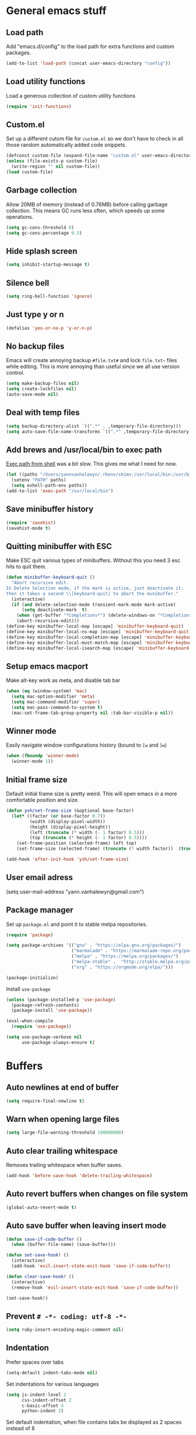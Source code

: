 * General emacs stuff
** Load path

   Add "emacs.d/config" to the load path for extra functions and custom packages.

   #+BEGIN_SRC emacs-lisp
     (add-to-list 'load-path (concat user-emacs-directory "config"))
   #+END_SRC

** Load utility functions

   Load a generous collection of custom utility functions

   #+BEGIN_SRC emacs-lisp
     (require 'init-functions)
   #+END_SRC

** Custom.el

   Set up a different cutom file for ~custom.el~ so we don't have to check in all those random automatically added code snippets.

   #+BEGIN_SRC emacs-lisp
     (defconst custom-file (expand-file-name "custom.el" user-emacs-directory))
     (unless (file-exists-p custom-file)
       (write-region "" nil custom-file))
     (load custom-file)
   #+END_SRC

** Garbage collection

   Allow 20MB of memory (instead of 0.76MB) before calling garbage collection. This means GC runs less often, which speeds up some operations.

   #+BEGIN_SRC emacs-lisp
     (setq gc-cons-threshold 0)
     (setq gc-cons-percentage 0.3)
   #+END_SRC

** Hide splash screen

   #+BEGIN_SRC emacs-lisp
     (setq inhibit-startup-message t)
   #+END_SRC

** Silence bell

   #+BEGIN_SRC emacs-lisp
     (setq ring-bell-function 'ignore)
   #+END_SRC

** Just type y or n

   #+BEGIN_SRC emacs-lisp
     (defalias 'yes-or-no-p 'y-or-n-p)
   #+END_SRC

** No backup files

   Emacs will create annoying backup ~#file.txt#~ and lock ~file.txt~~
   files while editing. This is more annoying than useful since we all
   use version control.

   #+BEGIN_SRC emacs-lisp
     (setq make-backup-files nil)
     (setq create-lockfiles nil)
     (auto-save-mode nil)
   #+END_SRC

** Deal with temp files

   #+BEGIN_SRC emacs-lisp
     (setq backup-directory-alist `((".*" . ,temporary-file-directory)))
     (setq auto-save-file-name-transforms `((".*" ,temporary-file-directory t)))
   #+END_SRC

** Add brews and /usr/local/bin to exec path

   [[https://github.com/purcell/exec-path-from-shell][Exec path from shell]] was a bit slow. This gives me what I need for now.

   #+BEGIN_SRC emacs-lisp
     (let ((paths "/Users/yannvanhalewyn/.rbenv/shims:/usr/local/bin:/usr/bin:/bin:/usr/sbin:/sbin:/usr/local/MacGPG2/bin"))
       (setenv "PATH" paths)
       (setq eshell-path-env paths))
     (add-to-list 'exec-path "/usr/local/bin")
   #+END_SRC

** Save minibuffer history

   #+BEGIN_SRC emacs-lisp
     (require 'savehist)
     (savehist-mode t)
   #+END_SRC

** Quitting minibuffer with ESC

   Make ESC quit various types of minibuffers. Without this you need 3 esc hits to quit them.

   #+BEGIN_SRC emacs-lisp
     (defun minibuffer-keyboard-quit ()
       "Abort recursive edit.
     In Delete Selection mode, if the mark is active, just deactivate it;
     then it takes a second \\[keyboard-quit] to abort the minibuffer."
       (interactive)
       (if (and delete-selection-mode transient-mark-mode mark-active)
           (setq deactivate-mark  t)
         (when (get-buffer "*Completions*") (delete-windows-on "*Completions*"))
         (abort-recursive-edit)))
     (define-key minibuffer-local-map [escape] 'minibuffer-keyboard-quit)
     (define-key minibuffer-local-ns-map [escape] 'minibuffer-keyboard-quit)
     (define-key minibuffer-local-completion-map [escape] 'minibuffer-keyboard-quit)
     (define-key minibuffer-local-must-match-map [escape] 'minibuffer-keyboard-quit)
     (define-key minibuffer-local-isearch-map [escape] 'minibuffer-keyboard-quit)
   #+END_SRC

** Setup emacs macport

   Make alt-key work as meta, and disable tab bar

   #+BEGIN_SRC emacs-lisp
     (when (eq (window-system) 'mac)
       (setq mac-option-modifier 'meta)
       (setq mac-command-modifier 'super)
       (setq mac-pass-command-to-system t)
       (mac-set-frame-tab-group-property nil :tab-bar-visible-p nil))
   #+END_SRC

** Winner mode

   Easily navigate window configurations history (bound to ~[w~ and ~]w~)

   #+BEGIN_SRC emacs-lisp
     (when (fboundp 'winner-mode)
       (winner-mode 1))
   #+END_SRC

** Initial frame size

   Default initial frame size is pretty weird. This will open emacs in
   a more comfortable position and size.

   #+BEGIN_SRC emacs-lisp
     (defun yvh/set-frame-size (&optional base-factor)
       (let* ((factor (or base-factor 0.7))
              (width (display-pixel-width))
              (height (display-pixel-height))
              (left (truncate (* width (- 1 factor) 0.5)))
              (top (truncate (* height (- 1 factor) 0.5))))
         (set-frame-position (selected-frame) left top)
         (set-frame-size (selected-frame) (truncate (* width factor))  (truncate (* height factor)) t)))

     (add-hook 'after-init-hook 'yvh/set-frame-size)
   #+END_SRC

** User email adress

   #+BEGIN_EXAMPLE emacs-lisp
     (setq user-mail-address "yann.vanhalewyn@gmail.com")
   #+END_EXAMPLE

** Package manager

  Set up ~package.el~ and point it to stable melpa repositories.

  #+BEGIN_SRC emacs-lisp
    (require 'package)

    (setq package-archives '(("gnu" . "https://elpa.gnu.org/packages/")
                             ("marmalade" . "https://marmalade-repo.org/packages/")
                             ("melpa" . "https://melpa.org/packages/")
                             ("melpa-stable" .  "http://stable.melpa.org/packages/")
                             ("org" . "https://orgmode.org/elpa/")))

    (package-initialize)
  #+END_SRC

  Install ~use-package~

  #+BEGIN_SRC emacs-lisp
    (unless (package-installed-p 'use-package)
      (package-refresh-contents)
      (package-install 'use-package))

    (eval-when-compile
      (require 'use-package))

    (setq use-package-verbose nil
          use-package-always-ensure t)
  #+END_SRC

* Buffers
** Auto newlines at end of buffer

   #+BEGIN_SRC emacs-lisp
     (setq require-final-newline t)
   #+END_SRC

** Warn when opening large files

   #+BEGIN_SRC emacs-lisp
     (setq large-file-warning-threshold 100000000)
   #+END_SRC

** Auto clear trailing whitespace

   Removes trailing whitespace when buffer saves.

   #+BEGIN_SRC emacs-lisp
     (add-hook 'before-save-hook 'delete-trailing-whitespace)
   #+END_SRC

** Auto revert buffers when changes on file system

   #+BEGIN_SRC emacs-lisp
     (global-auto-revert-mode t)
   #+END_SRC

** Auto save buffer when leaving insert mode

   #+BEGIN_SRC emacs-lisp
     (defun save-if-code-buffer ()
       (when (buffer-file-name) (save-buffer)))

     (defun set-save-hook! ()
       (interactive)
       (add-hook 'evil-insert-state-exit-hook 'save-if-code-buffer))

     (defun clear-save-hook! ()
       (interactive)
       (remove-hook 'evil-insert-state-exit-hook 'save-if-code-buffer))

     (set-save-hook!)
   #+END_SRC

** Prevent ~# -*- coding: utf-8 -*-~

   #+BEGIN_SRC emacs-lisp
     (setq ruby-insert-encoding-magic-comment nil)
   #+END_SRC

** Indentation

   Prefer spaces over tabs

   #+BEGIN_SRC emacs-lisp
     (setq-default indent-tabs-mode nil)
   #+END_SRC

   Set indentations for various languages

   #+BEGIN_SRC emacs-lisp
     (setq js-indent-level 2
           css-indent-offset 2
           c-basic-offset 4
           python-indent 2)
   #+END_SRC

   Set default indentation, when file contains tabs be displayed as 2 spaces instead of 8

   #+BEGIN_SRC emacs-lisp
     (setq-default tab-width 2)
   #+END_SRC

** Remember cursor position when opening files

   #+BEGIN_SRC emacs-lisp
     (setq save-place-file (locate-user-emacs-file "places"))
     (setq-default save-place t)
     (require 'saveplace)
     (save-place-mode 1)
   #+END_SRC

** Always follow symlinks

   #+BEGIN_SRC emacs-lisp
     (setq vc-follow-symlinks t)
   #+END_SRC

** Centering after jumping paragraphs

   #+BEGIN_SRC emacs-lisp
     (setq scroll-margin 3
           scroll-conservatively 9999
           scroll-step 1)
   #+END_SRC

** Don't confirm when creating new file

   #+BEGIN_SRC emacs-lisp
     (setq confirm-nonexistent-file-or-buffer nil)
   #+END_SRC

** Scroll in compilation mode

   #+BEGIN_SRC emacs-lisp
     (setq compilation-scroll-output t)
   #+END_SRC

** C++ header files

   #+BEGIN_SRC emacs-lisp
     (add-to-list 'auto-mode-alist '("\\.h\\'" . c++-mode))
   #+END_SRC

** Open common config files with conf mode

   #+BEGIN_SRC emacs-lisp
     (let* ((conf-files '("aliases" "functions" "gitignore" "rc" ".tf" "Dockerfile"))
            (conf-regexp (concat (regexp-opt conf-files t) "\\'")))
       (add-to-list 'auto-mode-alist (cons conf-regexp 'conf-mode)))
   #+END_SRC

** Get colorized compilation buffers

   Useful for various test runners that use compilation buffers, like the mocha test runner.

   #+BEGIN_SRC emacs-lisp
     (require 'ansi-color)
     (defun colorize-compilation-buffer ()
       (toggle-read-only)
       (ansi-color-apply-on-region compilation-filter-start (point))
       (toggle-read-only))
     (add-hook 'compilation-filter-hook 'colorize-compilation-buffer)
   #+END_SRC

** Allow to erase buffers without warning

   This is useful for clearing the shell buffer without emacs complaining.

   #+BEGIN_SRC emacs-lisp
     (put 'erase-buffer 'disabled nil)
   #+END_SRC

* Layout
** Setup theme and font

   #+BEGIN_SRC emacs-lisp
     (use-package kaolin-themes :init (load-theme 'kaolin-galaxy t))
     (set-face-attribute 'default nil :font "Menlo" :height 145)
   #+END_SRC

** Use rich icons

   Have pretty icons for neotree and the modeline. Be sure to run ~M-x all-the-icons-install-fonts~
   #+BEGIN_SRC emacs-lisp
     (use-package all-the-icons)
   #+END_SRC

** Setup modeline

   [[https://github.com/seagle0128/doom-modeline][DOOM modeline]] is the modeline from DOOM emacs and is beautiful with lots of great features.

   Custom package used for my modeline:

   - [[https://github.com/yannvanhalewyn/dotfiles/blob/master/emacs.d/config/ci-status.el][ci-status]] fetches the current status from CI using hub

   #+BEGIN_SRC emacs-lisp
     (use-package doom-modeline
       :ensure t
       :hook (after-init . doom-modeline-mode)
       :config
       (column-number-mode) ;; Show column number in modeline
       (setq doom-modeline-height 25
             doom-modeline-percent-position nil
             column-number-indicator-zero-based nil)

       (require 'ci-status)
       (doom-modeline-def-segment ci-status
         (when (cis/has-status?)
           (let ((status (format "CI %s " (cis/propertized-status cis/latest-ci-status))))
             (if (doom-modeline--active) status
               (propertize status 'face 'mode-line-inactive)))))

       (doom-modeline-def-modeline 'yvh/modeline
         '(bar matches buffer-info remote-host buffer-position selection-info)
         '(misc-info minor-modes major-mode process vcs checker ci-status))

       (defun yvh/setup-default-modeline ()
         (doom-modeline-set-modeline 'yvh/modeline 'default))
       (add-hook 'doom-modeline-mode-hook 'yvh/setup-default-modeline))
   #+END_SRC

** Highlight current line

   #+BEGIN_SRC emacs-lisp
     (global-hl-line-mode t)
   #+END_SRC

** Show matching paren

   This is a must when editing lisps.

   #+BEGIN_SRC emacs-lisp
     (show-paren-mode 1)
   #+END_SRC

   Make sure the matching paren has an aPARENt apparent

   #+BEGIN_SRC emacs-lisp
     (custom-set-faces
      '(show-paren-match ((t (:background "#0E9E97" :weight bold)))))
   #+END_SRC

** Interface

   Hide menu bar

   #+BEGIN_SRC emacs-lisp
     (menu-bar-mode 0)
   #+END_SRC

   Hide toolbar, scroll bars and setup smaller fringe in GUI version

   #+BEGIN_SRC emacs-lisp
     (when window-system
       (scroll-bar-mode -1)
       (tool-bar-mode -1)
       (fringe-mode 10))
   #+END_SRC

* Packages
** Diminish

   Hides some modes from the modeline. Included for integration with ~use-package~.

   #+BEGIN_SRC emacs-lisp
     (use-package diminish)
   #+END_SRC

** General (keybindings)

   [[https://github.com/noctuid/general.el][General.el]] is an amazing tool to manage keybindings. It can create definers with prefixes, which are a great replacement for evil-leader.

   #+BEGIN_SRC emacs-lisp
     (use-package general
       :config
       (setq default-states '(normal emacs motion))
       (general-define-key :states 'motion "SPC" nil)
       (general-create-definer keys-l :prefix "SPC" :states default-states)
       (general-create-definer keys :states default-states))
   #+END_SRC

   Setup global keybindings

   #+BEGIN_SRC emacs-lisp
     (keys :states 'insert "C-i" 'insert-char)
     (keys
       "M-x" 'counsel-M-x
       "C-=" 'text-scale-increase
       "C--" 'text-scale-decrease
       "[e" 'flycheck-previous-error
       "]e" 'flycheck-next-error
       "]t" 'yvh/cycle-theme
       "]f" 'yvh/next-file-in-dir
       "[f" 'yvh/prev-file-in-dir
       "[w" 'winner-undo
       "]w" 'winner-redo
       "[b" 'yvh/previous-code-buffer
       "]b" 'yvh/next-code-buffer
       "|"  'yvh/transpose-windows
       "<s-return>" 'toggle-frame-fullscreen)

     (keys :states '(visual motion)
       "RET" 'align-regexp)
    #+END_SRC

   Setup global 'goto' 'g bindings

   #+BEGIN_SRC emacs-lisp
     (keys :prefix "g"
       "t" (yvh/find-file-i 'gtd-main)
       "i" (yvh/find-file-i 'gtd-inbox)
       "s" (yvh/find-file-i 'gtd-someday)
       "h" (yvh/find-file-i "~/Google Drive/Documents/timesheet.org"))
   #+END_SRC

   Global leaders for evaluating emacs-lisp code

   #+BEGIN_SRC emacs-lisp
     (keys-l :keymaps '(emacs-lisp-mode-map scheme-mode-map)
       "e" 'eval-defun
       "E" 'eval-buffer)
   #+END_SRC

   Global leader keys

   #+BEGIN_SRC emacs-lisp
     (keys-l
       "a" (yvh/build-keymap
            "a" 'org-agenda
            "t" 'org-todo-list
            "c" '(lambda () (interactive) (org-capture nil "t"))
            "f" 'org-tags-view
            "C" 'quick-calc)
       "B" 'ibuffer
       "b" 'ivy-switch-buffer
       "c" (yvh/build-keymap
            "u" 'cis/update
            "o" 'cis/open-ci-build
            "t" 'yvh/comment-as-title
            "T" 'yvh/comment-as-title--bm)
       "d" 'yvh/dired-current-dir
       "f" (yvh/build-keymap
            "r" 'counsel-recentf
            "m" 'yvh/rename-current-buffer-file
            "c" 'yvh/copy-current-buffer-file
            "d" 'yvh/delete-current-buffer-file
            "s" 'save-buffer
            "S" 'save-some-buffers
            "j" 'junk-file/find)
       "v" (yvh/build-keymap
            "f" (yvh/find-file-i (locate-user-emacs-file "config/init-functions.el"))
            "p" (yvh/find-file-i (locate-user-emacs-file "configuration.org")))
       "h" (yvh/build-keymap
            "a" 'counsel-apropos
            "f" 'describe-function
            "K" 'which-key-show-top-level
            "k" 'describe-key
            "m" 'describe-mode
            "p" 'describe-package
            "v" 'describe-variable)
       "m" 'mu4e
       "o" 'counsel-find-file
       "Q" 'delete-other-windows
       "q" 'kill-this-buffer
       "R" 'yvh/chrome-reload
       "S" 'shell
       "w" 'yvh/buff-swap
       "x" 'counsel-projectile-ag
       "X" 'ag)
  #+END_SRC

** Dired

   #+BEGIN_SRC emacs-lisp
     (require 'dired)
   #+END_SRC

   Kill dired buffer when quitting

   #+BEGIN_SRC emacs-lisp
     (keys :keymaps 'dired-mode-map
       "q" 'kill-this-buffer
       "y" 'dired-copy-filename-as-kill
       "w" 'wdired-change-to-wdired-mode)
   #+END_SRC

   Enable leader keys in dired mode.

   #+BEGIN_SRC emacs-lisp
     (general-def dired-mode-map "SPC" nil)
   #+END_SRC

   DWIM: Do What I Mean. Setting this to a non nil value will automatically fill copy / move targets with the working directory of another dired buffer.

   #+BEGIN_SRC emacs-lisp
   (setq dired-dwim-target t)
   #+END_SRC

   Human readable units

   #+BEGIN_SRC emacs-lisp
     (setq-default dired-listing-switches "-alh")
   #+END_SRC

   Sort listings by directories first

   #+BEGIN_SRC emacs-lisp
     (defun yvh/sort-dired-listings-by-directory ()
       "Sort dired listings with directories first."
       (save-excursion
         (let (buffer-read-only)
           (forward-line 2) ;; beyond dir. header
           (sort-regexp-fields t "^.*$" "[ ]*." (point) (point-max)))
         (set-buffer-modified-p nil)))

     (defadvice dired-readin
         (after dired-after-updating-hook first () activate)
       "Sort dired listings with directories first before adding marks."
       (yvh/sort-dired-listings-by-directory))
   #+END_SRC

** iBuffer

   Setup better filtering groups

   #+BEGIN_SRC emacs-lisp
     (setq ibuffer-saved-filter-groups
           (quote (("default"
                    ("code" (or (mode . clojure-mode)
                                (mode . clojurec-mode)
                                (mode . c-mode)
                                (mode . ruby-mode)
                                (mode . javascript-mode)
                                (mode . java-mode)
                                (mode . js-mode)
                                (mode . clojurescript-mode)))
                    ("emacs" (or (name . "^\\*scratch\\*$")
                                 (name . "^\\*Messages\\*$")
                                 (name . "^\\*Completions\\*$")))
                    ("configs" (or (mode . emacs-lisp-mode)
                                   (mode . org-mode)
                                   (mode . conf-mode)))
                    ("Magit" (name . "magit"))
                    ("Help" (or (name . "\*Help\*")
                                (name . "\*Apropos\*")
                                (name . "\*info\*")))
                    ("tmp" (or (mode . dired-mode)
                               (name ."^\\*")))))))

     (setq ibuffer-show-empty-filter-groups nil)

     (add-hook 'ibuffer-mode-hook
               (lambda ()
                 (ibuffer-switch-to-saved-filter-groups "default")))
   #+END_SRC

** Evil
*** Evil Mode

    What would we do without [[https://github.com/emacs-evil/evil][Evil]]

    #+BEGIN_SRC emacs-lisp
      (use-package evil
        :init
        (setq evil-want-fine-undo t)
        :config
        (evil-mode t)

        (evil-add-hjkl-bindings package-menu-mode-map 'emacs)
        (evil-add-hjkl-bindings ibuffer-mode-map 'emacs)

        (keys
          "C-h" 'evil-window-left
          "C-j" 'evil-window-down
          "C-k" 'evil-window-up
          "C-l" 'evil-window-right
          "j"   'evil-next-visual-line
          "k"   'evil-previous-visual-line)

        (keys :states 'insert
          "C-y" 'yank))
    #+END_SRC

    Grab - and _ as part of the word (more vim-like)

    #+BEGIN_SRC emacs-lisp
      (add-hook 'prog-mode-hook
                (lambda ()
                  (modify-syntax-entry ?_ "w")
                  (modify-syntax-entry ?- "w")))
    #+END_SRC

*** Evil NerdCommenter

    Easy commenting as a vi motion

    #+BEGIN_SRC emacs-lisp
      (use-package evil-nerd-commenter
        :diminish evil-commentary-mode
        :init
        (keys "gc" 'evilnc-comment-operator)
        (keys-l
          "c y" 'evilnc-copy-and-comment-lines))
    #+END_SRC

*** Evil Surround

    Like TPope's [[https://github.com/tpope/vim-surround][Surround]], but for evil.

    #+BEGIN_SRC emacs-lisp
      (use-package evil-surround
        :config (global-evil-surround-mode 1))
    #+END_SRC

*** Evil Cleverparens

    [[https://github.com/luxbock/evil-cleverparens][Evil Cleverparens]] for editing lisps in evil. Especially makes sure killing and yanking lines don't include unmatched parens + easy surrounding expressions with ~M-[~ and ~M-(~.

    #+BEGIN_SRC emacs-lisp
      (use-package evil-cleverparens
        :defer t
        :diminish evil-cleverparens-mode
        :config
        ;; Evil CP overwrites "c" for change. This will re-enable "cs"
        ;; motion "change surrounding" of evil-surround
        (evil-cp--enable-surround-operators)
        :init
        ;; Don't use crazy bindings for {, [, } and ] from evil-cleverparens
        (setq evil-cleverparens-use-additional-movement-keys nil))
    #+END_SRC

*** Evil Numbers

    Who doesn't love vim's c-a and c-x for incrementing and decrementing numbers.

    #+BEGIN_SRC emacs-lisp
      (use-package evil-numbers
        :defer t
        :init
        (keys :prefix "g"
          "a" 'evil-numbers/inc-at-pt
          "x" 'evil-numbers/dec-at-pt))
    #+END_SRC

** Magit

   The killer app for Emacs. Seriously.

   #+BEGIN_SRC emacs-lisp
     (use-package magit
       :defer t
       :init
       (keys-l "g" (yvh/build-keymap
                    "b" 'magit-blame
                    "c" 'magit-checkout
                    "C" 'magit-branch-and-checkout
                    "d" 'vc-diff
                    "D" 'magit-diff
                    "f" 'magit-find-file
                    "F" 'magit-pull-from-pushremote
                    "l" 'magit-log-head
                    "L" 'magit-log-popup
                    "m" 'magit-merge
                    "M" 'magit-merge-popup
                    "o" 'git-link
                    "p" 'magit-push-current-to-pushremote
                    "P" 'yvh/force-push-with-lease
                    "r" (yvh/build-keymap
                         "a" 'magit-rebase-abort
                         "c" 'magit-rebase-continue
                         "i" 'magit-rebase-interactive
                         "r" 'magit-rebase
                         "s" 'magit-rebase-skip)
                    "s" 'magit-status
                    "S" 'magit-stash))

       :config
       (use-package evil-magit)
       (add-hook 'git-commit-mode-hook 'evil-insert-state)
       ;; Refresh VC state for modeline when magit refreshes
       (add-hook 'magit-refresh-buffer-hook 'vc-refresh-state)

       ;; Enable leader keys in revision buffers
       (general-def magit-revision-mode-map "SPC" nil)
       (general-def magit-status-mode-map "SPC" nil)

       (setq magit-diff-refine-hunk t)
       (keys :keymaps '(magit-revision-mode-map diff-mode-map magit-status-mode-map)
         :states 'visual
         "y" 'yvh/yank-from-revision-buffer)
       (keys 'magit-blame-mode-map
         "q" 'magit-blame-quit
         "|" 'magit-blame-cycle-style)
       (keys 'git-rebase-mode-map "q" 'magit-rebase-abort)
       (keys 'magit-status-mode-map "K" 'magit-discard))
   #+END_SRC

** Git link

   Easily get github urls for commits, lines or regions in files

   #+BEGIN_SRC emacs-lisp
     (use-package git-link
       :defer t
       :config (setq git-link-open-in-browser t))
   #+END_SRC

** Company (autocompletion)

   #+BEGIN_SRC emacs-lisp
     (use-package company
       :diminish company-mode
       :init (global-company-mode)
       :config
       (setq company-idle-delay 0.3)
       (keys :states 'insert
         "<tab>" 'company-complete-common-or-cycle)
       (general-def 'company-active-map
         "C-s" 'company-filter-candidates
         "C-n" 'company-select-next
         "C-p" 'company-select-previous
         "<tab>" 'company-complete-common-or-cycle
         "S-<tab>" 'company-select-previous-or-abort))
   #+END_SRC

** Yasnippet

   #+BEGIN_SRC emacs-lisp
     (use-package yasnippet
       :diminish yas-minor-mode
       :config
       (yas-global-mode 1)
       ;; Fill $0 with selected region when using yas-insert-snippet.
       (setq yas-wrap-around-region t
             yas-snippet-dirs '("~/.emacs.d/snippets"))
       (keys :states '(insert)
         "M-<tab>" 'yas-expand)
       (keys-l "i u" 'yas-insert-snippet))
    #+END_SRC

** Ace jump

   Jump to anywhere with double SPC

   #+BEGIN_SRC emacs-lisp
     (use-package ace-jump-mode
       :defer t
       :init
       (keys-l
         "SPC" 'ace-jump-mode
         "S-SPC" 'ace-jump-char-mode))
    #+END_SRC

** Undo-tree

   #+BEGIN_SRC emacs-lisp
     (use-package undo-tree
       :diminish undo-tree-mode
       :config (global-undo-tree-mode t))
   #+END_SRC

** Which-key

   Display available keybindings in popup

   #+BEGIN_SRC emacs-lisp
     (use-package which-key
       :diminish which-key-mode
       :config
       (which-key-mode +1)
       (setq which-key-idle-delay 0.5)
       (which-key-setup-side-window-bottom)
       (which-key-add-key-based-replacements
         "SPC a" "Applications"
         "SPC c" "Cider / CI / Comment"
         "SPC f" "Files"
         "SPC g" "Git"
         "SPC g r" "Rebase"
         "SPC h" "Help"
         "SPC i" "Insert"
         "SPC p" "Project"
         "SPC s" "Sexp / Shell"
         "SPC v" "View configuration"))
    #+END_SRC

** Ruby/Rails
*** Basic web modes

    #+BEGIN_SRC emacs-lisp
      (use-package haml-mode :defer t)
      (use-package yaml-mode :defer t)
      (use-package css-mode :defer t)
      (use-package sass-mode :defer t)
      (use-package scss-mode :defer t)
    #+END_SRC

*** projectile-rails

    #+BEGIN_SRC emacs-lisp
      (use-package projectile-rails
        :defer t
        :init
        (keys :prefix "g"
          :keymaps  'ruby-mode-map
          "r" 'projectile-rails-find-current-controller
          "R" 'projectile-rails-find-controller
          "f" 'projectile-rails-goto-file-at-point
          "m" 'projectile-rails-find-current-model
          "M" 'projectile-rails-find-model
          "v" 'projectile-rails-find-current-view
          "V" 'projectile-rails-find-view
          "i" 'open-current-ticket-in-redmine
          "t" 'split-window-with-rspec-alternate-file
          "T" 'projectile-rails-find-spec)
        :config
        ;; Won't start unless rails project
        (add-hook 'projectile-mode-hook 'projectile-rails-on))
    #+END_SRC

*** Rspec

    Running rspec tests from the editor

    #+BEGIN_SRC emacs-lisp
      (use-package rspec-mode
        :defer t
        :init
        (eval-after-load 'rspec-mode '(rspec-install-snippets))
        (keys-l :keymaps 'ruby-mode-map
          "t" 'rspec-verify
          "a" 'rspec-verify-all
          "s" 'rspec-verify-single
          "l" 'rspec-rerun))
    #+END_SRC

*** Prettier

    Ensure consistent js formatting

    #+BEGIN_SRC emacs-lisp
      (use-package prettier-js
        :defer t
        :config
        (setq prettier-js-args '("--trailing-comma" "all"))
        :init
        (yhv/add-hooks #'prettier-js-mode '(js2-mode-hook js-mode-hook)))
   #+END_SRC

*** Inf ruby

    Using pry in rspec buffers

    #+BEGIN_SRC emacs-lisp
      (use-package inf-ruby
        :defer t
        :init
        (add-hook 'ruby-mode-hook 'inf-ruby-switch-setup))
   #+END_SRC

*** Smartparens

    Balance parentheses, brackets and quotes in c, ruby, js, .. and
    close do-end blocks in ruby. Also insert an extra newline when
    pressing return after a bracket.

    #+BEGIN_SRC emacs-lisp
      (use-package smartparens
        :defer t
        :init
        (yhv/add-hooks #'smartparens-mode '(ruby-mode-hook js-mode-hook c-mode-common-hook rust-mode-hook))
        :config
        (require 'smartparens-ruby)
        (dolist (mode '(c++-mode 'c-mode 'js-mode 'js2-mode 'glsl-mode
                                 'java-mode 'java-mode 'rust-mode 'ruby-mode))
          (sp-local-pair mode "{" nil :post-handlers '((yvh/newline-in-sexp "RET")))
          (sp-local-pair mode "(" nil :post-handlers '((yvh/newline-in-sexp "RET")))
          (sp-local-pair mode "[" nil :post-handlers '((yvh/newline-in-sexp "RET")))))
    #+END_SRC

** Flycheck (linting)

   [[https://github.com/flycheck/flycheck/][Flycheck]] is a nice on-the-fly linter and synthax checking framework for emacs that comes with many backends.

   For the clojure setup, be sure to check out [[https://github.com/clojure-emacs/squiggly-clojure][Squiggly Clojure]], which uses a combination of [[https://github.com/jonase/eastwood][Eastwood]], [[https://github.com/jonase/kibit][Kibit]] and [[http://typedclojure.org/][core.typed]] via a Cider connection for efficiently linting files. Make sure to have these dependencies in your ~~/.lein/profiles.clj~:

   #+BEGIN_SRC clojure
     {:user {:dependencies [[acyclic/squiggly-clojure "0.1.9-SNAPSHOT"
                             :exclusions [org.clojure/tools.reader]]]
             :plugins [[jonase/eastwood "0.2.9"]
                       [lein-kibit "0.1.6"]
                       [cider/cider-nrepl "0.18.0"]]
             ;; I personally don't use core.typed, hence the exclusion here.
             :env {:squiggly {:checkers [:eastwood :kibit]}}}}
   #+END_SRC

   #+BEGIN_SRC emacs-lisp
     (use-package flycheck
       :diminish flycheck-mode
       :defer t
       :init
       (setq-default flycheck-disabled-checkers '(emacs-lisp-checkdoc clojure-cider-typed))
       (add-hook 'after-init-hook #'global-flycheck-mode)

       :config
       (use-package flycheck-clojure
         :defer t
         :init
         (eval-after-load 'flycheck '(flycheck-clojure-setup)))

       (use-package flycheck-popup-tip
         :defer t
         :init
         (with-eval-after-load 'flycheck
           (flycheck-popup-tip-mode)))

       (setq flycheck-check-syntax-automatically '(save mode-enabled))
       (add-hook 'c++-mode-hook
                 (lambda ()
                   (setq flycheck-gcc-language-standard "c++14")
                   (setq flycheck-clang-language-standard "c++14"))))
    #+END_SRC

** Clojure
*** Clojure mode

    Initialize clojure mode and setup some useful minor modes for editing those lisps.

    #+BEGIN_SRC emacs-lisp
      (use-package clojure-mode
        :diminish eldoc-mode
        :defer t
        :init
        (defun parainbow-mode ()
          (interactive)
          (paredit-mode)
          (evil-cleverparens-mode)
          (rainbow-delimiters-mode)
          (eldoc-mode t))

        (yhv/add-hooks #'parainbow-mode '(clojure-mode-hook
                                          scheme-mode
                                          clojurescript-mode-hook
                                          cider-repl-mode-hook
                                          emacs-lisp-mode-hook))
        :config
        (setq clojure-indent-style :always-align)
        (dolist (word '(try-let assoc-if transform match facts fact assoc render for-all))
          (put-clojure-indent word 1)))
    #+END_SRC

*** Cider

    Interactive repl and more

    #+BEGIN_SRC emacs-lisp
      (use-package cider
        :defer t
        :config
        (setq cider-repl-display-help-banner nil
              cider-repl-pop-to-buffer-on-connect 'display-only)

        (defvar cider-mode-maps
          '(cider-repl-mode-map
            clojure-mode-map
            clojurescript-mode-map))

        (defun reset-dev-system ()
          (interactive)
          (message "Running `(reset)` in current repl")
          (cider-interactive-eval "(dev/reset)"))

        (defun cider-evil-eval-last-sexp ()
          "Just like `cider-evail-last-sexp`, but useful in evil mode where
           you cant move past the ending of the line. It will eval the last
           s-expression up until including the evil point."
          (interactive)
          (save-excursion
            (forward-char)
            (cider-eval-last-sexp)))

        (keys cider-repl-mode-map
          "q" 'delete-window)

        (general-def cider-repl-mode-map
          "<up>" 'cider-repl-backward-input
          "<down>" 'cider-repl-forward-input
          "<return>" 'cider-repl-return
          "<S-return>" 'cider-repl-newline-and-indent)

        (keys cider-inspector-mode-map
          "<return>" 'cider-inspector-operate-on-point
          "q" 'cider-inspector-pop
          "[p" 'cider-inspector-prev-page
          "]p" 'cider-inspector-next-page)

        (keys cider-stacktrace-mode-map
          "C-j" 'cider-stacktrace-next-cause
          "C-k" 'cider-stacktrace-previous-cause
          "TAB" 'cider-stacktrace-cycle-current-cause
          "A"   'cider-stacktrace-toggle-all
          "C"   'cider-stacktrace-toggle-clj
          "D"   'cider-stacktrace-toggle-duplicates
          "J"   'cider-stacktrace-toggle-java
          "R"   'cider-stacktrace-toggle-repl
          "T"   'cider-stacktrace-toggle-tooling
          "q"   'cider-popup-buffer-quit)

        (keys cider-test-report-mode-map
          "C-j" 'cider-test-next-result
          "C-k" 'cider-test-previous-result
          "d"   'cider-test-ediff
          "r"   'cider-test-rerun-test
          "s"   'cider-test-stacktrace
          "q"   'cider-popup-buffer-quit)

        (keys (cider-browse-spec-mode-map
               cider-browse-spec-view-mode-map
               cider-browse-spec-example-mode-map)
          "TAB" 'cider-browse-spec--print-curr-spec-example)

        (keys :keymaps cider-mode-maps "g f" 'cider-find-var)

        (keys-l :keymaps cider-mode-maps
          "c" (yvh/build-keymap
               "a" 'cider-apropos
               "e" 'cider-read-and-eval
               "s" 'cider-browse-spec
               "c" 'yvh/cider-connect-local
               "d" 'cider-doc
               "i" 'cider-inspect-last-result
               "j" 'cider-jack-in
               "k" 'cider-repl-clear-buffer
               "m" 'cider-macro-expand-1
               "n" 'cider-repl-set-ns
               "q" 'cider-quit
               "r" 'yvh/jump-to-repl
               "R" 'reset-dev-system
               "m" 'cider-macroexpand-1
               "M" 'cider-macroexpand-all)
          "e" 'cider-eval-last-sexp
          "E" 'cider-eval-buffer
          "t" (yvh/build-keymap
               "s" 'cider-test-run-test
               "t" 'cider-test-run-ns-tests
               "f" 'cider-test-rerun-failed-tests
               "l" 'cider-test-rerun-test
               "a" 'cider-test-run-project-tests
               "A" 'cider-auto-test-mode)))
    #+END_SRC

*** Eval Sexp Fu

    [[https://github.com/emacsmirror/eval-sexp-fu][Eval Sexp Fu]] highlights (flashes) what region is being evaluated for some visual feedback.

    #+BEGIN_SRC emacs-lisp
      (use-package eval-sexp-fu
        :config
        (set-face-attribute 'eval-sexp-fu-flash nil
                            :background (face-attribute 'success :foreground)
                            :foreground "#292b2e")
        (set-face-attribute 'eval-sexp-fu-flash-error nil
                            :background (face-attribute 'error :foreground)
                            :foreground "#292b2e")

        (setq eval-sexp-fu-flash-duration 0.1)

        (use-package cider-eval-sexp-fu))
    #+END_SRC

*** Clj Refactor

    Amazing refactoring utils for clojure

    #+BEGIN_SRC emacs-lisp
      (use-package clj-refactor
        :defer t
        :init
        (yhv/add-hooks #'clj-refactor-mode '(clojure-mode-hook clojurescript-mode-hook))
        :config
        (let ((cljr-map (make-sparse-keymap)))
          (dolist (details cljr--all-helpers)
            (define-key cljr-map (car details) (cadr details)))
          (keys-l :keymaps 'clojure-mode-map
            "r" cljr-map)))
    #+END_SRC

*** Rainbow Delimiters

    #+BEGIN_SRC emacs-lisp
      (use-package rainbow-delimiters :defer t)
    #+END_SRC

*** Paredit

    [[https://www.emacswiki.org/emacs/ParEdit][Paredit]] allows for performing structured editing of S-expression
    data (lisps). Especially useful for slurping and barfing
    parentheses.

    #+BEGIN_SRC emacs-lisp
      (use-package paredit
        :defer t
        :diminish paredit-mode
        :init
        (keys paredit-mode-map
          ")" 'paredit-forward-slurp-sexp
          "(" 'paredit-forward-barf-sexp
          "C-(" 'paredit-backward-slurp-sexp
          "C-)" 'paredit-backward-barf-sexp)
        (keys-l "s c" 'paredit-convolute-sexp))
    #+END_SRC

*** Aggressive Indent

    Enforce consistent indentation, beautiful in lisps

    #+BEGIN_SRC emacs-lisp
      (use-package aggressive-indent
        :defer t
        :diminish aggressive-indent-mode
        :init
        (yhv/add-hooks #'aggressive-indent-mode '(clojure-mode-hook
                                              emacs-lisp-mode-hook
                                              clojurescript-mode-hook)))
    #+END_SRC

** Java
*** Company intellisense completion

    Meghanada is an all-round IDE package for java development. It
    integrates with Company mode completions and flycheck linting. It
    starts a dev server in the background automatically.

    #+BEGIN_SRC emacs-lisp
      (use-package meghanada
        :defer t
        :init

        (add-hook 'java-mode-hook
                  (lambda ()
                    (meghanada-mode t)
                    ;; (setq c-basic-offset 2)
                    ;; Now calls this before every save hook, even in non java files..
                    ;; (add-hook 'before-save-hook 'meghanada-code-beautify-before-save)
                    ))

        :config
        (setq meghanada-java-path "java"
              meghanada-maven-path "mvn"))
    #+END_SRC

** Project Management
*** Projectile

    #+BEGIN_SRC emacs-lisp
      (use-package projectile
        :diminish projectile-mode
        :config
        (projectile-global-mode)
        (setq projectile-require-project-root nil
              projectile-switch-project-action 'counsel-projectile-find-file)
        (define-key projectile-command-map (kbd "C") 'projectile-compile-project)
        (define-key projectile-command-map (kbd "c") 'recompile)
        (keys-l
          "p" 'projectile-command-map
          "p T" 'yvh/view-test-file-in-other-window)

        (projectile-register-project-type 'clojure '("project.clj")
                                          :test-suffix "_test")

        ;; Projectile-ag
        (use-package ag
          :defer t
          :init (setq ag-reuse-buffers t)))
     #+END_SRC

*** Neotree

    Navigate en manage file tree in sidebar

    #+BEGIN_SRC emacs-lisp
      (use-package neotree
        :defer t
        :init (keys-l "n" 'yvh/neotree-project-root)
        :config
        (evil-make-overriding-map neotree-mode-map 'normal t)
        (setq neo-theme (if (display-graphic-p) 'icons 'arrow))
        (keys 'neotree-mode-map
          "d" 'neotree-delete-node
          "J" 'neotree-select-down-node
          "K" 'neotree-select-up-node
          "q" 'neotree-hide
          "m" 'neotree-rename-node
          "n" 'neotree-create-node
          "c" 'neotree-copy-node
          "o" 'neotree-enter
          "x" (lambda () (interactive) (neotree-select-up-node) (neotree-enter))
          "<tab>" 'neotree-quick-look))
    #+END_SRC

*** Ivy

    Ivy is an amazing generic completion frontend. Ivy mode will
    automatically open most common minibuffer completion dialogs in
    it's frontend.

    #+BEGIN_SRC emacs-lisp
      (use-package ivy
        :init
        ;; better scoring / result sorting
        (use-package flx)
        :diminish ivy-mode
        :config
        (ivy-mode)
        (setq ivy-re-builders-alist '((swiper . ivy--regex-plus)
                                      (t . ivy--regex-fuzzy))
              completing-read-function 'yvh/ivy-completing-read-with-symbol-def)

        (general-def ivy-minibuffer-map
          "<escape>" 'minibuffer-keyboard-quit
          "<tab>" 'ivy-alt-done
          "S-<tab>" 'ivy-insert-current
          "S-<return>" '(lambda () (interactive) (ivy-alt-done t))
          "C-o" 'ivy-occur)

        ;; Enable leader keys in occur buffer
        (general-def ivy-occur-grep-mode-map "SPC" nil)

        (defun yvh/ivy-yank-action (x) (kill-new x))
        (defun yvh/ivy-projectile-delete-action (x) (delete-file (projectile-expand-root x)))
        (ivy-set-actions 'counsel-projectile-find-file '(("d" yvh/ivy-projectile-delete-action "delete")
                                                         ("y" yvh/ivy-yank-action "yank")))

        (use-package swiper
          :defer t
          :config (keys "/" 'swiper))

        (use-package counsel-projectile
          :init
          ;; Currently there is a breaking change in projectile. Until the fix is merged, this patches it:
          ;; https://github.com/ericdanan/counsel-projectile/pull/92
          (setq projectile-keymap-prefix (where-is-internal 'projectile-command-map nil t))
          :config
          (keys-l
            "f f" 'counsel-projectile-find-file
            "p p" 'counsel-projectile-switch-project))

        (use-package wgrep :defer t))
   #+END_SRC
** Markdown

   #+BEGIN_SRC emacs-lisp
     (use-package markdown-mode
       :defer t
       :ensure t
       :commands (markdown-mode gfm-mode)
       :mode (("README\\.md\\'" . gfm-mode)
              ("\\.md\\'" . markdown-mode)
              ("\\.markdown\\'" . markdown-mode))
       :init (setq markdown-command "multimarkdown"))
   #+END_SRC

** Org

   #+BEGIN_SRC emacs-lisp
     (use-package org
       :defer t
       :init
       (keys-l 'org-mode-map
         "r" 'org-refile
         "A" 'org-archive-subtree-default-with-confirmation
         "i l" 'org-insert-link)

       (keys 'org-mode-map
         "t" 'org-todo
         "T" 'org-toggle-checkbox
         "-" 'org-cycle-list-bullet
         "RET" 'org-open-at-point
         "<S-return>" 'org-edit-special)

       ;; Override company complete and yas expand snippet
       (keys 'org-mode-map :states 'insert
         "<tab>" 'org-cycle
         "S-<tab>" 'org-shifttab
         "<return>" 'org-return-indent)

       (keys 'org-agenda-mode-map
         "f" 'org-agenda-filter-by-tag)

       :config
       (defconst gtd-dir "~/Dropbox/Documents/gtd")
       (defconst gtd-main (expand-file-name "gtd.org" gtd-dir))
       (defconst gtd-inbox (expand-file-name "inbox.org" gtd-dir))
       (defconst gtd-someday (expand-file-name "someday.org" gtd-dir))

       (add-hook 'org-capture-mode-hook 'evil-insert-state)

       (add-hook 'org-mode-hook '(lambda () (interactive) (org-content 2)))

       (setq org-agenda-files `(,gtd-main ,gtd-inbox)
             org-log-done 'time
             org-html-postamble nil
             org-ellipsis "↷")

       (setq org-agenda-custom-commands
             '(("w" "Work (All)" tags-todo "@work")
               ("n" "Work (Next Actions)" tags-todo "@work"
                ((org-agenda-overriding-header "Work")
                 (org-agenda-skip-function #'yvh/org-agenda-skip-all-siblings-but-first)))))

       (setq org-capture-templates `(("t" "Todo [inbox]" entry
                                      (file ,gtd-inbox)
                                      "* TODO %i%?")))

       (setq org-refile-targets '((gtd-main :maxlevel . 1)
                                  (gtd-someday :level . 1)))

       (setq org-tags-column 75)

       (use-package org-bullets
         :defer t
         :init (add-hook 'org-mode-hook (lambda () (org-bullets-mode 1))))

       (use-package org-evil))
  #+END_SRC

** Org reveal.js presentations

   The following package allows you to create awesome reveal.js
   presentations from org files using org-export.

   #+BEGIN_SRC emacs-lisp
     (use-package ox-reveal
       :ensure ox-reveal
       :config
       (setq org-reveal-root "https://cdn.jsdelivr.net/reveal.js/3.0.0/"
             org-reveal-title-slide "<h2>%t</h2>  <p>%a</br>%e</p>"
             org-reveal-control nil
             org-reveal-slide-number nil))
   #+END_SRC
** Mail

   Text based email is great for quickly navigating and moving emails around. Some setup is needed, these guides are plenty helpful:

   - http://cachestocaches.com/2017/3/complete-guide-email-emacs-using-mu-and-/
   - https://notanumber.io/2016-10-03/better-email-with-mu4e/


   Moving to mbsync because offlineimap was slow. Feels way better. Set up config using:

   http://pragmaticemacs.com/emacs/migrating-from-offlineimap-to-mbsync-for-mu4e/

   Make sure to install ~mu~ with ~EMACS=$(which emacs) brew install mu --with-emacs --HEAD~ to get the mu4e plugins. The ~EMACS~ variable is to determine the actual emacs version. Then add the package to the load path:

   #+BEGIN_SRC emacs-lisp
     (add-to-list 'load-path "/usr/local/share/emacs/site-lisp/mu/mu4e/")
     (require 'mu4e)
   #+END_SRC

   Next configure it!

   #+BEGIN_SRC emacs-lisp
     (setq mail-user-agent 'mu4e-user-agent)

     (setq mu4e-contexts
           `( ,(make-mu4e-context
                :name "Gmail"
                :match-func (lambda (msg)
                              (when msg
                                (string-prefix-p "/gmail" (mu4e-message-field msg :maildir))))
                :vars '((user-mail-address . "yann.vanhalewyn@gmail.com")
                        (mu4e-compose-signature . "Met vriendelijke groeten,\n\nYann Vanhalewyn")
                        (mu4e-trash-folder . "/gmail/trash")
                        (mu4e-refile-folder . "/gmail/all")
                        (mu4e-drafts-folder . "/gmail/drafts")
                        (mu4e-sent-folder . "/gmail/sent")
                        (mu4e-maildir-shortcuts . (("/gmail/inbox" . ?i)
                                                   ("/gmail/all"   . ?a)
                                                   ("/gmail/sent"  . ?s)
                                                   ("/gmail/trash" . ?t)))))
              ,(make-mu4e-context
                :name "Brightin"
                :match-func (lambda (msg)
                              (when msg
                                (string-prefix-p "/brightin" (mu4e-message-field msg :maildir))))
                :vars '((user-mail-address . "yann@brightin.nl")
                        (mu4e-compose-signature . "Yann Vanhalewyn\nBrightin\n")
                        (mu4e-trash-folder . "/brightin/trash")
                        (mu4e-refile-folder . "/brightin/all")
                        (mu4e-drafts-folder . "/brightin/drafts")
                        (mu4e-sent-folder . "/brightin/sent")
                        (mu4e-maildir-shortcuts . (("/brightin/inbox"       . ?i)
                                                   ("/brightin/all"    . ?a)
                                                   ("/brightin/sent"   . ?s)
                                                   ("/brightin/trash"       . ?t))))))

           mu4e-maildir "~/mbsync"

           ;; Needed for mbsync (not for offlineimap)
           mu4e-change-filenames-when-moving t

           ;; don't save message to Sent Messages, Gmail/IMAP takes care of this
           mu4e-sent-messages-behavior 'delete
           user-full-name  "Yann Vanhalewyn"
           mu4e-get-mail-command "mbsync -a"

           mu4e-bookmarks
           `( ,(make-mu4e-bookmark
                :name  "Inbox"
                :query "NOT flag:trashed AND maildir:/gmail/inbox OR
                        NOT flag:trashed AND maildir:/brightin/inbox"
                :key ?i)
              ,(make-mu4e-bookmark
                :name  "Unread"
                :query "flag:unread AND NOT flag:trashed AND maildir:/brightin/inbox OR
                        flag:unread AND NOT flag:trashed AND maildir:/gmail/inbox"
                :key ?u)
              ,(make-mu4e-bookmark
                :name "Today's messages"
                :query "date:today..now"
                :key ?t)))

     ;; make sure the gnutls command line utils are installed
     (require 'smtpmail)
     (setq message-send-mail-function 'smtpmail-send-it
           starttls-use-gnutls t
           smtpmail-starttls-credentials '(("smtp.gmail.com" 587 nil nil))
           smtpmail-auth-credentials
           '(("smtp.gmail.com" 587 "yann-brightin" nil))
           smtpmail-default-smtp-server "smtp.gmail.com"
           smtpmail-smtp-server "smtp.gmail.com"
           smtpmail-smtp-service 587
           message-kill-buffer-on-exit t)

     (defvar my-mu4e-account-alist
       '(("yann.vanhalewyn@gmail.com"
          (user-mail-address "yann.vanhalewyn@gmail.com")
          (smtpmail-smtp-user "yann.vanhalewyn@gmail.com"))
         ("yann@brightin.nl"
          (user-mail-address "yann@brightin.nl")
          (smtpmail-smtp-user "yann@brightin.nl"))))

     (defun my-mu4e-set-account ()
       "Set the account for composing a message.
        This function is taken from:
          https://www.djcbsoftware.nl/code/mu/mu4e/Multiple-accounts.html"
       (let* ((account
               (if nil
                   (mu4e-message-field mu4e-compose-parent-message :to)
                 (completing-read (format "Compose with account: (%s) "
                                          (mapconcat #'(lambda (var) (car var))
                                                     my-mu4e-account-alist "/"))
                                  (mapcar #'(lambda (var) (car var)) my-mu4e-account-alist)
                                  nil t nil nil (caar my-mu4e-account-alist))))
              (account-vars (cdr (assoc account my-mu4e-account-alist))))
         (if account-vars
             (mapc #'(lambda (var)
                       (set (car var) (cadr var)))
                   account-vars)
           (error "No email account found"))))

     (add-hook 'mu4e-compose-pre-hook 'my-mu4e-set-account)

     ;; HTML emails
     (require 'mu4e-contrib)
     (setq mu4e-html2text-command 'mu4e-shr2text)
     (add-to-list 'mu4e-view-actions '("ViewInBrowser" . mu4e-action-view-in-browser) t)
     (setq shr-color-visible-luminance-min 80)
     (setq shr-color-visible-distance-min 5)
     ;; Setting Format=Flowed for non-text-based mail clients which don’t
     ;; respect actual formatting, but let the text “flow” as they please.
     (setq mu4e-compose-format-flowed t)
     ;; Automatic line breaks when reading mail
     (add-hook 'mu4e-view-mode-hook 'visual-line-mode)
     ;; Images, doesn't seem to work
     (setq mu4e-view-show-images t)
     (when (fboundp 'imagemagick-register-types)
       (imagemagick-register-types))

     (use-package evil-mu4e)
   #+END_SRC

** SQL

   Add some keybindings for easier sending sql data to the SQLi buffer


   #+BEGIN_SRC emacs-lisp
     (keys-l sql-mode-map
       "e" 'sql-send-paragraph
       "E" 'sql-send-buffer)

     (general-def comint-mode-map
       "<up>" 'comint-previous-matching-input-from-input
       "<down>" 'comint-next-matching-input-from-input
       "<return>" 'comint-send-input)
   #+END_SRC

   Default to postgres

   #+BEGIN_SRC emacs-lisp
     (setq sql-product 'postgres)
   #+END_SRC

   Truncate lines for wide result sets

   #+BEGIN_SRC emacs-lisp
     (add-hook 'sql-interactive-mode-hook (lambda () (toggle-truncate-lines t)))
   #+END_SRC

   Enable the window movement bindings in sql shell buffers

   #+BEGIN_SRC emacs-lisp
     (keys 'sql-interactive-mode-map
       "C-j" 'evil-window-down)
   #+END_SRC

   Add some of the used brightmotive connections

   #+BEGIN_SRC emacs-lisp
     (setq sql-connection-alist
           '((tc_dev     (sql-product 'postgres)
                         (sql-port 5432)
                         (sql-server "localhost")
                         (sql-user "yannvanhalewyn")
                         (sql-database "brightmotive_tc"))
             (brezan_dev (sql-product 'postgres)
                         (sql-port 5432)
                         (sql-server "localhost")
                         (sql-user "yannvanhalewyn")
                         (sql-database "brightmotive_brezan"))
             (brightlocal_dev (sql-product 'postgres)
                              (sql-port 5432)
                              (sql-server "localhost")
                              (sql-user "yannvanhalewyn")
                              (sql-server "localhost")
                              (sql-database "brightlocal_development"))))
   #+END_SRC

** Shell

    The shell is pretty damn useful in emacs. Just some bindings:

    #+BEGIN_SRC emacs-lisp
      (keys-l :keymaps 'shell-mode-map "s k" 'erase-buffer)
      (general-def shell-mode-map
        "<up>" 'comint-previous-input
        "<down>" 'comint-next-input)
    #+END_SRC
** Make

   #+BEGIN_SRC emacs-lisp
     (general-def
       :states 'insert
       :keymap 'makefile-mode-map
       "<tab>" (lambda () (interactive) (insert-tab)))
   #+END_SRC
** Rust
   #+BEGIN_SRC emacs-lisp
     (use-package rust-mode
       :defer t)
   #+END_SRC
